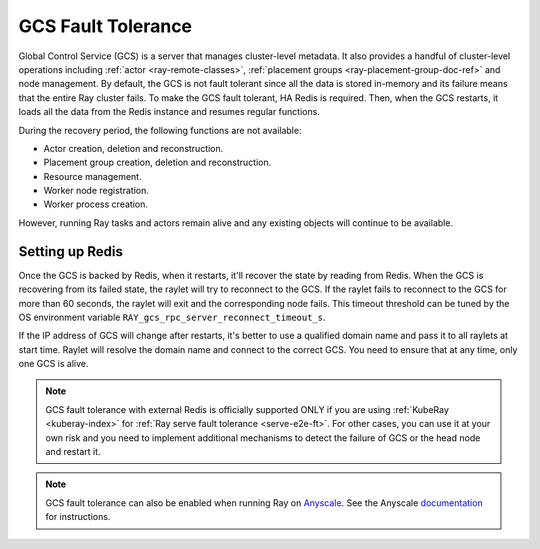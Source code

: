 .. _fault-tolerance-gcs:

GCS Fault Tolerance
===================

Global Control Service (GCS) is a server that manages cluster-level metadata.
It also provides a handful of cluster-level operations including :ref:`actor <ray-remote-classes>`, :ref:`placement groups <ray-placement-group-doc-ref>` and node management.
By default, the GCS is not fault tolerant since all the data is stored in-memory and its failure means that the entire Ray cluster fails.
To make the GCS fault tolerant, HA Redis is required.
Then, when the GCS restarts, it loads all the data from the Redis instance and resumes regular functions.

During the recovery period, the following functions are not available:

- Actor creation, deletion and reconstruction.
- Placement group creation, deletion and reconstruction.
- Resource management.
- Worker node registration.
- Worker process creation.

However, running Ray tasks and actors remain alive and any existing objects will continue to be available.

Setting up Redis
----------------

.. tab-set::

    .. tab-item:: KubeRay (officially supported)

        If you are using :ref:`KubeRay <kuberay-index>`, refer to :ref:`KubeRay docs on GCS Fault Tolerance <kuberay-gcs-ft>`.

    .. tab-item:: ray start

        If you are using :ref:`ray start <ray-start-doc>` to start the Ray head node,
        set the OS environment ``RAY_REDIS_ADDRESS`` to
        the Redis address, and supply the ``--redis-password`` flag with the password when calling ``ray start``:

        .. code-block:: shell

          RAY_REDIS_ADDRESS=redis_ip:port ray start --head --redis-password PASSWORD --redis-username default

    .. tab-item:: ray up

        If you are using :ref:`ray up <ray-up-doc>` to start the Ray cluster, change :ref:`head_start_ray_commands <cluster-configuration-head-start-ray-commands>` field to add ``RAY_REDIS_ADDRESS`` and ``--redis-password`` to the ``ray start`` command:

        .. code-block:: yaml

          head_start_ray_commands:
            - ray stop
            - ulimit -n 65536; RAY_REDIS_ADDRESS=redis_ip:port ray start --head --redis-password PASSWORD --redis-username default --port=6379 --object-manager-port=8076 --autoscaling-config=~/ray_bootstrap_config.yaml --dashboard-host=0.0.0.0

    .. tab-item:: Kubernetes

        If you are using Kubernetes but not :ref:`KubeRay <kuberay-index>`, please refer to :ref:`this doc <deploy-a-static-ray-cluster-without-kuberay>`.


Once the GCS is backed by Redis, when it restarts, it'll recover the
state by reading from Redis. When the GCS is recovering from its failed state, the raylet
will try to reconnect to the GCS.
If the raylet fails to reconnect to the GCS for more than 60 seconds,
the raylet will exit and the corresponding node fails.
This timeout threshold can be tuned by the OS environment variable ``RAY_gcs_rpc_server_reconnect_timeout_s``.

If the IP address of GCS will change after restarts, it's better to use a qualified domain name
and pass it to all raylets at start time. Raylet will resolve the domain name and connect to
the correct GCS. You need to ensure that at any time, only one GCS is alive.

.. note::

  GCS fault tolerance with external Redis is officially supported
  ONLY if you are using :ref:`KubeRay <kuberay-index>` for :ref:`Ray serve fault tolerance <serve-e2e-ft>`.
  For other cases, you can use it at your own risk and
  you need to implement additional mechanisms to detect the failure of GCS or the head node
  and restart it.

.. note::

  GCS fault tolerance can also be enabled when running Ray on `Anyscale <https://www.anyscale.com/>`_. See the Anyscale `documentation <https://docs.anyscale.com/platform/services/head-node-ft/>`_ for instructions.
